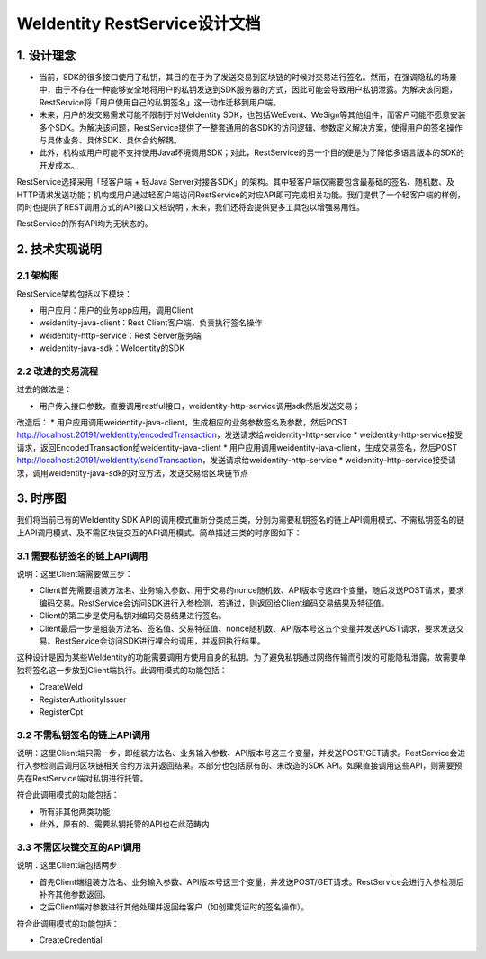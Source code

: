 
.. _weidentity-rest-design:

WeIdentity RestService设计文档
================================

1. 设计理念
------------

- 当前，SDK的很多接口使用了私钥，其目的在于为了发送交易到区块链的时候对交易进行签名。然而，在强调隐私的场景中，由于不存在一种能够安全地将用户的私钥发送到SDK服务器的方式，因此可能会导致用户私钥泄露。为解决该问题，RestService将「用户使用自己的私钥签名」这一动作迁移到用户端。
- 未来，用户的发交易需求可能不限制于对WeIdentity SDK，也包括WeEvent、WeSign等其他组件，而客户可能不愿意安装多个SDK。为解决该问题，RestService提供了一整套通用的各SDK的访问逻辑、参数定义解决方案，使得用户的签名操作与具体业务、具体SDK、具体合约解耦。
- 此外，机构或用户可能不支持使用Java环境调用SDK；对此，RestService的另一个目的便是为了降低多语言版本的SDK的开发成本。

RestService选择采用「轻客户端 + 轻Java Server对接各SDK」的架构。其中轻客户端仅需要包含最基础的签名、随机数、及HTTP请求发送功能；机构或用户通过轻客户端访问RestService的对应API即可完成相关功能。我们提供了一个轻客户端的样例，同时也提供了REST调用方式的API接口文档说明；未来，我们还将会提供更多工具包以增强易用性。

RestService的所有API均为无状态的。

2. 技术实现说明
---------------

2.1 架构图
^^^^^^^^^^^

.. image:: images/txnarch.png

RestService架构包括以下模块：

* 用户应用：用户的业务app应用，调用Client
* weidentity-java-client：Rest Client客户端，负责执行签名操作
* weidentity-http-service：Rest Server服务端
* weidentity-java-sdk：WeIdentity的SDK

2.2 改进的交易流程
^^^^^^^^^^^^^^^^^^^^

过去的做法是：

* 用户传入接口参数，直接调用restful接口，weidentity-http-service调用sdk然后发送交易；

改造后：
* 用户应用调用weidentity-java-client，生成相应的业务参数签名及参数，然后POST http://localhost:20191/weIdentity/encodedTransaction，发送请求给weidentity-http-service
* weidentity-http-service接受请求，返回EncodedTransaction给weidentity-java-client
* 用户应用调用weidentity-java-client，生成交易签名，然后POST http://localhost:20191/weIdentity/sendTransaction，发送请求给weidentity-http-service
* weidentity-http-service接受请求，调用weidentity-java-sdk的对应方法，发送交易给区块链节点

3. 时序图
------------

我们将当前已有的WeIdentity SDK API的调用模式重新分类成三类，分别为需要私钥签名的链上API调用模式、不需私钥签名的链上API调用模式、及不需区块链交互的API调用模式。简单描述三类的时序图如下：

3.1 需要私钥签名的链上API调用
^^^^^^^^^^^^^^^^^^^^^^^^^^^^^

.. image:: images/fig1.svg

说明：这里Client端需要做三步：

- Client首先需要组装方法名、业务输入参数、用于交易的nonce随机数、API版本号这四个变量，随后发送POST请求，要求编码交易。RestService会访问SDK进行入参检测，若通过，则返回给Client编码交易结果及特征值。
- Client的第二步是使用私钥对编码交易结果进行签名。
- Client最后一步是组装方法名、签名值、交易特征值、nonce随机数、API版本号这五个变量并发送POST请求，要求发送交易。RestService会访问SDK进行裸合约调用，并返回执行结果。

这种设计是因为某些WeIdentity的功能需要调用方使用自身的私钥。为了避免私钥通过网络传输而引发的可能隐私泄露，故需要单独将签名这一步放到Client端执行。此调用模式的功能包括：

- CreateWeId
- RegisterAuthorityIssuer
- RegisterCpt

3.2 不需私钥签名的链上API调用
^^^^^^^^^^^^^^^^^^^^^^^^^^^^

.. image:: images/fig2.svg

说明：这里Client端只需一步，即组装方法名、业务输入参数、API版本号这三个变量，并发送POST/GET请求。RestService会进行入参检测后调用区块链相关合约方法并返回结果。本部分也包括原有的、未改造的SDK API。如果直接调用这些API，则需要预先在RestService端对私钥进行托管。

符合此调用模式的功能包括：

- 所有非其他两类功能
- 此外，原有的、需要私钥托管的API也在此范畴内

3.3 不需区块链交互的API调用
^^^^^^^^^^^^^^^^^^^^^^^^^^^^^

.. image:: images/fig3.svg

说明：这里Client端包括两步：

- 首先Client端组装方法名、业务输入参数、API版本号这三个变量，并发送POST/GET请求。RestService会进行入参检测后补齐其他参数返回。
- 之后Client端对参数进行其他处理并返回给客户（如创建凭证时的签名操作）。

符合此调用模式的功能包括：

- CreateCredential
